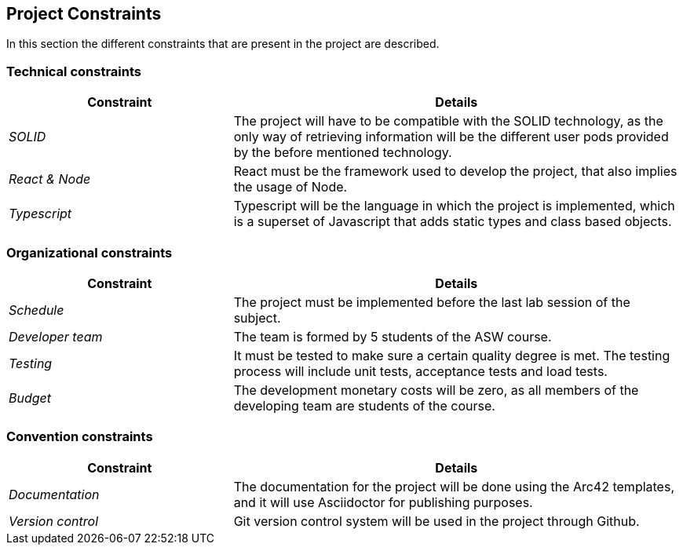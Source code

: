 [[section-architecture-constraints]]
== Project Constraints
In this section the different constraints that are present in the project are described.

=== Technical constraints
[options="header",cols="1,2"]
|===
|Constraint|Details
| _SOLID_ | The project will have to be compatible with the SOLID technology, as the only way of retrieving information will be the different user pods provided by the before mentioned technology.
| _React & Node_ | React must be the framework used to develop the project, that also implies the usage of Node.
| _Typescript_ | Typescript will be the language in which the project is implemented, which is a superset of Javascript that adds static types and class based objects.
|===

=== Organizational constraints
[options="header",cols="1,2"]
|===
|Constraint|Details
| _Schedule_ | The project must be implemented before the last lab session of the subject.
| _Developer team_ | The team is formed by 5 students of the ASW course.
| _Testing_ | It must be tested to make sure a certain quality degree is met. The testing process will include unit tests, acceptance tests and load tests.
| _Budget_ | The development monetary costs will be zero, as all members of the developing team are students of the course.
|===

=== Convention constraints
[options="header",cols="1,2"]
|===
|Constraint|Details
| _Documentation_ | The documentation for the project will be done using the Arc42 templates, and it will use Asciidoctor for publishing purposes.
| _Version control_ | Git version control system will be used in the project through Github.
|===
